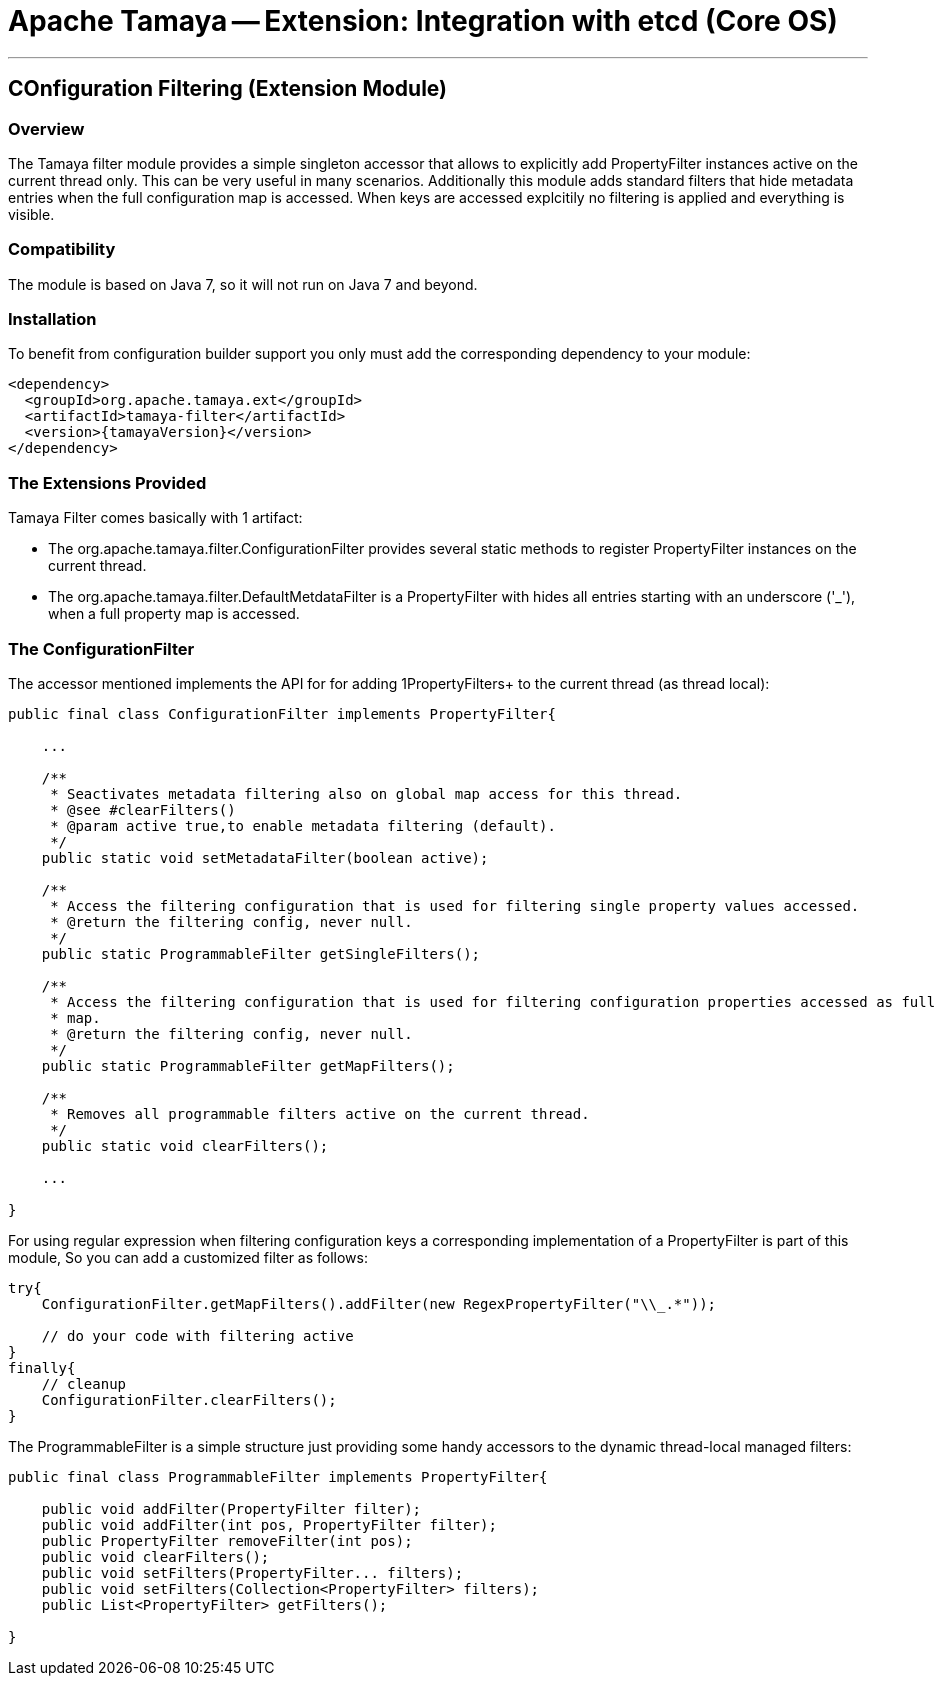 // Licensed to the Apache Software Foundation (ASF) under one
// or more contributor license agreements.  See the NOTICE file
// distributed with this work for additional information
// regarding copyright ownership.  The ASF licenses this file
// to you under the Apache License, Version 2.0 (the
// "License"); you may not use this file except in compliance
// with the License.  You may obtain a copy of the License at
//
//   http://www.apache.org/licenses/LICENSE-2.0
//
// Unless required by applicable law or agreed to in writing,
// software distributed under the License is distributed on an
// "AS IS" BASIS, WITHOUT WARRANTIES OR CONDITIONS OF ANY
// KIND, either express or implied.  See the License for the
// specific language governing permissions and limitations
// under the License.

= Apache Tamaya -- Extension: Integration with etcd (Core OS)

:name: Tamaya
:rootpackage: org.apache.tamaya.filter
:title: Apache Tamaya Extension: Progrmmatic filtering of config entries
:revdate: January 2016
:authorinitials: ATR
:author: Anatole Tresch
:email: <anatole@apache.org>
:source-highlighter: coderay
:website: http://tamaya.incubator.apache.org/
:toc:
:toc-placement: manual
:encoding: UTF-8
:numbered:

'''

<<<

toc::[]

<<<
:numbered!:
<<<
[[Optional]]
== COnfiguration Filtering (Extension Module)
=== Overview

The Tamaya filter module provides a simple singleton accessor that allows to explicitly add +PropertyFilter+ instances
active on the current thread only. This can be very useful in many scenarios. Additionally this module adds
standard filters that hide metadata entries when the full configuration map is accessed. When keys are accessed
explcitily no filtering is applied and everything is visible.

=== Compatibility

The module is based on Java 7, so it will not run on Java 7 and beyond.


=== Installation

To benefit from configuration builder support you only must add the corresponding dependency to your module:

[source, xml]
-----------------------------------------------
<dependency>
  <groupId>org.apache.tamaya.ext</groupId>
  <artifactId>tamaya-filter</artifactId>
  <version>{tamayaVersion}</version>
</dependency>
-----------------------------------------------


=== The Extensions Provided

Tamaya Filter comes basically with 1 artifact:

* The +org.apache.tamaya.filter.ConfigurationFilter+ provides several static methods to register +PropertyFilter+
instances on the current thread.
* The +org.apache.tamaya.filter.DefaultMetdataFilter+ is a +PropertyFilter+ with hides all entries starting with
 an underscore ('_'), when a full property map is accessed.


=== The ConfigurationFilter

The accessor mentioned implements the API for for adding 1PropertyFilters+ to the current thread (as thread local):

[source, java]
-----------------------------------------------
public final class ConfigurationFilter implements PropertyFilter{

    ...

    /**
     * Seactivates metadata filtering also on global map access for this thread.
     * @see #clearFilters()
     * @param active true,to enable metadata filtering (default).
     */
    public static void setMetadataFilter(boolean active);

    /**
     * Access the filtering configuration that is used for filtering single property values accessed.
     * @return the filtering config, never null.
     */
    public static ProgrammableFilter getSingleFilters();

    /**
     * Access the filtering configuration that is used for filtering configuration properties accessed as full
     * map.
     * @return the filtering config, never null.
     */
    public static ProgrammableFilter getMapFilters();

    /**
     * Removes all programmable filters active on the current thread.
     */
    public static void clearFilters();

    ...

}
-----------------------------------------------

For using regular expression when filtering configuration keys a corresponding implementation of a +PropertyFilter+
is part of this module, So you can add a customized filter as follows:

[source, java]
-----------------------------------------------
try{
    ConfigurationFilter.getMapFilters().addFilter(new RegexPropertyFilter("\\_.*"));

    // do your code with filtering active
}
finally{
    // cleanup
    ConfigurationFilter.clearFilters();
}
-----------------------------------------------

The +ProgrammableFilter+ is a simple structure just providing some handy accessors to the dynamic thread-local
managed filters:

[source, java]
-----------------------------------------------
public final class ProgrammableFilter implements PropertyFilter{

    public void addFilter(PropertyFilter filter);
    public void addFilter(int pos, PropertyFilter filter);
    public PropertyFilter removeFilter(int pos);
    public void clearFilters();
    public void setFilters(PropertyFilter... filters);
    public void setFilters(Collection<PropertyFilter> filters);
    public List<PropertyFilter> getFilters();

}
-----------------------------------------------

